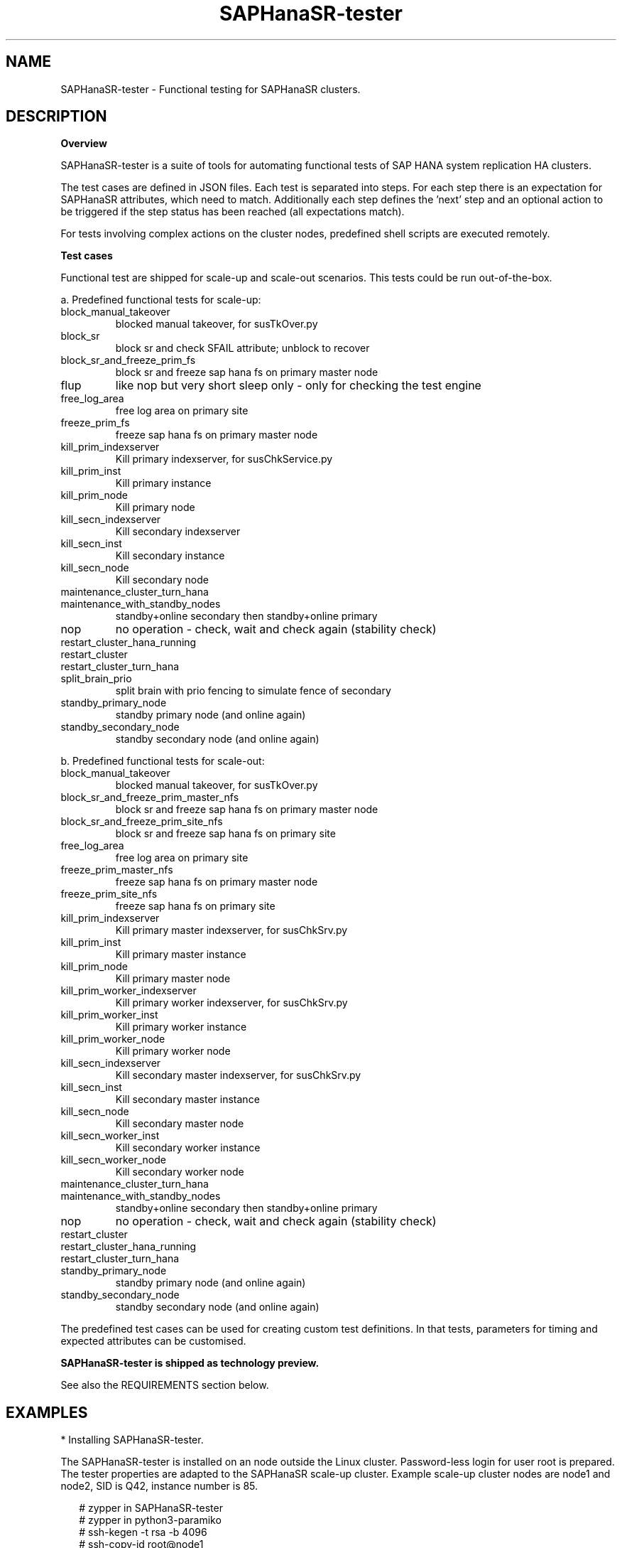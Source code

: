 .\" Version: 1.001 
.\"
.TH SAPHanaSR-tester 7 "11 Nov 2023" "" "SAPHanaSR-angi"
.\"
.SH NAME
SAPHanaSR-tester \- Functional testing for SAPHanaSR clusters.
.PP
.\"
.SH DESCRIPTION
.\"
\fBOverview\fP
.PP
SAPHanaSR-tester is a suite of tools for automating functional tests of SAP HANA
system replication HA clusters.

The test cases are defined in JSON files. Each test is separated into steps.
For each step there is an expectation for SAPHanaSR attributes, which need to
match. Additionally each step defines the 'next' step and an optional action
to be triggered if the step status has been reached (all expectations match).

For tests involving complex actions on the cluster nodes, predefined shell
scripts are executed remotely.

.\" TODO state machine.
.PP
\fBTest cases\fP
.PP
Functional test are shipped for scale-up and scale-out scenarios. This tests
could be run out-of-the-box.
.PP
a. Predefined functional tests for scale-up:
.TP
block_manual_takeover
blocked manual takeover, for susTkOver.py
.TP
block_sr
block sr and check SFAIL attribute; unblock to recover
.TP
block_sr_and_freeze_prim_fs
block sr and freeze sap hana fs on primary master node
.TP
flup
like nop but very short sleep only - only for checking the test engine
.TP
free_log_area
free log area on primary site
.TP
freeze_prim_fs
freeze sap hana fs on primary master node
.TP
kill_prim_indexserver
Kill primary indexserver, for susChkService.py
.TP
kill_prim_inst
Kill primary instance
.TP
kill_prim_node
Kill primary node
.TP
kill_secn_indexserver
Kill secondary indexserver
.TP
kill_secn_inst
Kill secondary instance
.TP
kill_secn_node
Kill secondary node
.TP
maintenance_cluster_turn_hana

.TP
maintenance_with_standby_nodes
standby+online secondary then standby+online primary
.TP
nop
no operation - check, wait and check again (stability check)
.TP
restart_cluster_hana_running

.TP
restart_cluster

.TP
restart_cluster_turn_hana

.TP
split_brain_prio
split brain with prio fencing to simulate fence of secondary
.TP
standby_primary_node
standby primary node (and online again)
.TP
standby_secondary_node
standby secondary node (and online again)
.RE
.PP
b. Predefined functional tests for scale-out:
.TP
block_manual_takeover
blocked manual takeover, for susTkOver.py
.TP
block_sr_and_freeze_prim_master_nfs
block sr and freeze sap hana fs on primary master node
.TP
block_sr_and_freeze_prim_site_nfs
block sr and freeze sap hana fs on primary site
.TP
free_log_area
free log area on primary site
.TP
freeze_prim_master_nfs
freeze sap hana fs on primary master node
.TP
freeze_prim_site_nfs
freeze sap hana fs on primary site
.TP
kill_prim_indexserver
Kill primary master indexserver, for susChkSrv.py
.TP
kill_prim_inst
Kill primary master instance
.TP
kill_prim_node
Kill primary master node
.TP
kill_prim_worker_indexserver
Kill primary worker indexserver, for susChkSrv.py
.TP
kill_prim_worker_inst
Kill primary worker instance
.TP
kill_prim_worker_node
Kill primary worker node
.TP
kill_secn_indexserver
Kill secondary master indexserver, for susChkSrv.py
.TP
kill_secn_inst
Kill secondary master instance
.TP
kill_secn_node
Kill secondary master node
.TP
kill_secn_worker_inst
Kill secondary worker instance
.TP
kill_secn_worker_node
Kill secondary worker node
.TP
maintenance_cluster_turn_hana

.TP
maintenance_with_standby_nodes
standby+online secondary then standby+online primary
.TP
nop
no operation - check, wait and check again (stability check)
.TP
restart_cluster

.TP
restart_cluster_hana_running

.TP
restart_cluster_turn_hana

.TP
standby_primary_node
standby primary node (and online again)
.TP
standby_secondary_node
standby secondary node (and online again)
.RE
.PP
The predefined test cases can be used for creating custom test definitions. 
In that tests, parameters for timing and expected attributes can be customised.
.PP
.B SAPHanaSR-tester is shipped as technology preview.
.PP
See also the REQUIREMENTS section below.
.PP
.\"
.SH EXAMPLES
* Installing SAPHanaSR-tester.
.PP
The SAPHanaSR-tester is installed on an node outside the Linux cluster.
Password-less login for user root is prepared. The tester properties are
adapted to the SAPHanaSR scale-up cluster. Example scale-up cluster nodes are
node1 and node2, SID is Q42, instance number is 85.
.PP
.RS 2
# zypper in SAPHanaSR-tester
.br
# zypper in python3-paramiko
.br
# ssh-kegen -t rsa -b 4096
.br
# ssh-copy-id root@node1
.br
# ssh-copy-id root@node2
.br
# ssh-copy-id root@localhost
.br
# cp /usr/share/SAPHanaSR-tester/json/angi-ScaleUp/properties.json ~/properties_q42.json
.br
# vi ~/properties_q42.json
.br
{
.br
    "sid": "Q42",
.br
    "instNo": "85",
.br
    "mstResource": "mst_SAPHanaCon_Q42_HDB85",
.br
    "clnResource": "cln_SAPHanaTop_Q42_HDB85"
.br
}
.br
:wq
.RE
.PP
* Showing predefined functional scale-up test cases.
.PP
.\" TODO
# ls /usr/share/SAPHanaSR-tester/json/angi-ScaleUp/*.json | \\
.br
while read; do echo $REPLY; grep "name" $REPLY | head -1; done
.RE
.PP
* Running a very basic functional test.
.PP
The functional test "nop" is performed on the Linux cluster defined above.
A dedicated working directory and logfile for this test is used. 
.PP
.RS 2
# mkdir ~/test_nop; cd ~/test_nop
.br
# export TROOT=/usr/share/SAPHanaSR-tester/json/angi-ScaleUp/
.br
# SAPHanaSR-testCluster-multiNode \\
.br
--testFile $TROOT/nop.json \\
.br
--remoteNodes node1 node2 \\
.br
--defaultsFile $TROOT/defaults.json \\
.br
--properties ~/properties_q42.json \\
.br
--logFile test.log
.RE
.PP
* Showing failed tests from logfile.
.PP
Failed step 10 are ignored. That step checks for pre-requisites. A failed step
10 means the test can not be performed successfully. Logfile is test.log.
.PP
.RS 2
# grep "STATUS.*FAILED" test.log | \\
.br
grep -v step10 | awk '{print $3}' | sort -u
.RE
.PP
* Showing details for a single test.
.PP
Test ID is 8585, logfile is test.log, debug output is omitted.
.PP
.RS 2
# grep "\\[8585\\]" test.log | grep -v "DEBUG:"
.RE
.PP
.\"
.SH FILES
.TP
/usr/share/SAPHanaSR-tester/json/angi-ScaleUp/
functional tests for SAPHanaSR-angi scale-up scenarios.
.TP
/usr/share/SAPHanaSR-tester/json/angi-ScaleOut/
functional tests for SAPHanaSR-angi scale-out ERP scenarios, without HANA host auto-autofailover.
.TP
/usr/share/SAPHanaSR-tester/json/angi-ScaleOut-BW/
functional tests for SAPHanaSR-angi scale-out BW scenarios, with HANA host auto-autofailover. Not yet implemented.
.TP
/usr/share/SAPHanaSR-tester/json/classic-ScaleUp/
not yet implemented.
.TP
/usr/share/SAPHanaSR-tester/json/classic-ScaleOut/
not yet implemented.
.TP
/usr/share/SAPHanaSR-tester/json/classic-ScaleOut-BW/
not yet implemented.
.TP
$PWD/.test_properties
auto-generated properties file for called shell scripts. No need to touch.
.TP
/usr/bin/
TODO
.RE
.PP
.\"
.SH REQUIREMENTS
.PP
For the current version of the SAPHanaSR-tester, the capabilities are limited
to the following:
.PP
1. Resource agents and configuration of SAPHanaSR-angi.
.PP
2. Scale-up setups with or without multi-target replication.
No scale-up multi-SID (MCOS) setups.
.PP
3. Scale-out setups with or without multi-target replication.
No HANA host auto-failover.
.PP
4. SAPHanaSR-tester is installed and used on an node outside the Linux cluster.
.PP
5. User root needs password-free access to the Linux cluster nodes and the node
where SAPHanaSR-tester is installed.
.PP
6. Package python3-paramiko is needed for the tester´s multi-node feature.
.PP
7. Strict time synchronization between the cluster nodes and the tester node,
e.g. NTP. All nodes have configured the same timezone.
.PP
8. The services pacemaker and corosync need to be enabled for this tests. 
If disk-based SBD is used, then service sbd enabled and SBD_STARTMODE=always
is needed for this tests. The stonith-action=reboot is needed in any case.
This cluster basics might be different for production.
.PP
9. The tester must not be used for production systems.
Most tests are disruptive.
.PP
.\"
.SH BUGS
In case of any problem, please use your favourite SAP support process to open
a request for the component BC-OP-LNX-SUSE.
Please report any other feedback and suggestions to feedback@suse.com.
.PP
.\"
.SH SEE ALSO
\fBSAPHanaSR-angi\fP(7) , \fBSAPHanaSR-showAttr\fP(8) , \fBcrm_mon\fP(8) ,
\fBssh-keygen\fP(1) , \fBssh-copy-id\fP(1) ,
.br
https://documentation.suse.com/sbp/sap/ ,
.br
https://documentation.suse.com/sles-sap/ ,
.br
https://www.suse.com/releasenotes/
.\"
.PP
.SH AUTHORS
.br
F.Herschel, L.Pinne.
.PP
.\"
.SH COPYRIGHT
(c) 2023 SUSE Linux GmbH, Germany.
.br
The package SAPHanaSR-angi comes with ABSOLUTELY NO WARRANTY.
.br
For details see the GNU General Public License at
http://www.gnu.org/licenses/gpl.html
.\"


